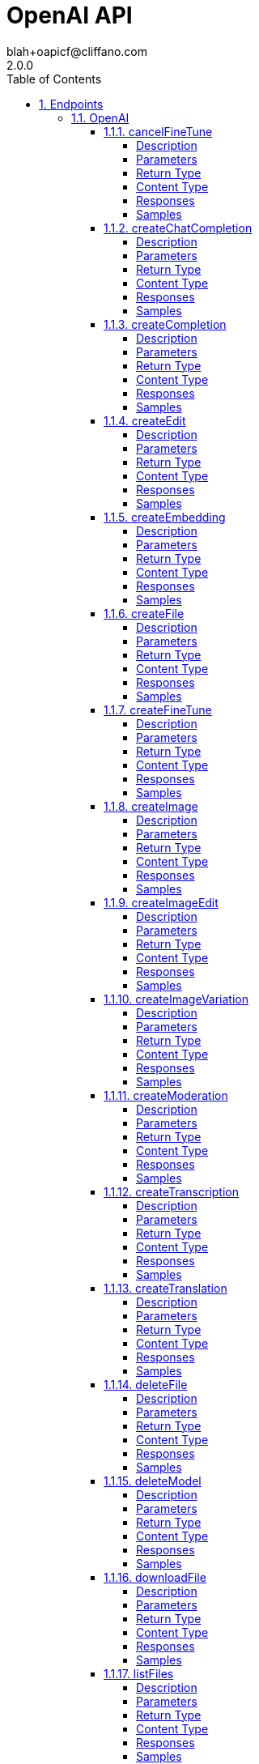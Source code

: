 = OpenAI API
blah+oapicf@cliffano.com
2.0.0
:toc: left
:numbered:
:toclevels: 4
:source-highlighter: highlightjs
:keywords: openapi, rest, OpenAI API
:specDir: 
:snippetDir: 
:generator-template: v1 2019-12-20
:info-url: https://github.com/oapicf/openapi-openai
:app-name: OpenAI API

[abstract]
.Abstract
APIs for sampling from and fine-tuning language models


// markup not found, no include::{specDir}intro.adoc[opts=optional]



== Endpoints


[.OpenAI]
=== OpenAI


[.cancelFineTune]
==== cancelFineTune

`POST /fine-tunes/{fine_tune_id}/cancel`

Immediately cancel a fine-tune job. 

===== Description




// markup not found, no include::{specDir}fine-tunes/\{fine_tune_id\}/cancel/POST/spec.adoc[opts=optional]



===== Parameters

====== Path Parameters

[cols="2,3,1,1,1"]
|===
|Name| Description| Required| Default| Pattern

| fine_tune_id
| The ID of the fine-tune job to cancel  
| X
| null
| 

|===






===== Return Type

<<FineTune>>


===== Content Type

* application/json

===== Responses

.HTTP Response Codes
[cols="2,3,1"]
|===
| Code | Message | Datatype


| 200
| OK
|  <<FineTune>>

|===

===== Samples


// markup not found, no include::{snippetDir}fine-tunes/\{fine_tune_id\}/cancel/POST/http-request.adoc[opts=optional]


// markup not found, no include::{snippetDir}fine-tunes/\{fine_tune_id\}/cancel/POST/http-response.adoc[opts=optional]



// file not found, no * wiremock data link :fine-tunes/{fine_tune_id}/cancel/POST/POST.json[]


ifdef::internal-generation[]
===== Implementation

// markup not found, no include::{specDir}fine-tunes/\{fine_tune_id\}/cancel/POST/implementation.adoc[opts=optional]


endif::internal-generation[]


[.createChatCompletion]
==== createChatCompletion

`POST /chat/completions`

Creates a model response for the given chat conversation.

===== Description




// markup not found, no include::{specDir}chat/completions/POST/spec.adoc[opts=optional]



===== Parameters


====== Body Parameter

[cols="2,3,1,1,1"]
|===
|Name| Description| Required| Default| Pattern

| CreateChatCompletionRequest
|  <<CreateChatCompletionRequest>>
| X
| 
| 

|===





===== Return Type

<<CreateChatCompletionResponse>>


===== Content Type

* application/json

===== Responses

.HTTP Response Codes
[cols="2,3,1"]
|===
| Code | Message | Datatype


| 200
| OK
|  <<CreateChatCompletionResponse>>

|===

===== Samples


// markup not found, no include::{snippetDir}chat/completions/POST/http-request.adoc[opts=optional]


// markup not found, no include::{snippetDir}chat/completions/POST/http-response.adoc[opts=optional]



// file not found, no * wiremock data link :chat/completions/POST/POST.json[]


ifdef::internal-generation[]
===== Implementation

// markup not found, no include::{specDir}chat/completions/POST/implementation.adoc[opts=optional]


endif::internal-generation[]


[.createCompletion]
==== createCompletion

`POST /completions`

Creates a completion for the provided prompt and parameters.

===== Description




// markup not found, no include::{specDir}completions/POST/spec.adoc[opts=optional]



===== Parameters


====== Body Parameter

[cols="2,3,1,1,1"]
|===
|Name| Description| Required| Default| Pattern

| CreateCompletionRequest
|  <<CreateCompletionRequest>>
| X
| 
| 

|===





===== Return Type

<<CreateCompletionResponse>>


===== Content Type

* application/json

===== Responses

.HTTP Response Codes
[cols="2,3,1"]
|===
| Code | Message | Datatype


| 200
| OK
|  <<CreateCompletionResponse>>

|===

===== Samples


// markup not found, no include::{snippetDir}completions/POST/http-request.adoc[opts=optional]


// markup not found, no include::{snippetDir}completions/POST/http-response.adoc[opts=optional]



// file not found, no * wiremock data link :completions/POST/POST.json[]


ifdef::internal-generation[]
===== Implementation

// markup not found, no include::{specDir}completions/POST/implementation.adoc[opts=optional]


endif::internal-generation[]


[.createEdit]
==== createEdit

`POST /edits`

Creates a new edit for the provided input, instruction, and parameters.

===== Description




// markup not found, no include::{specDir}edits/POST/spec.adoc[opts=optional]



===== Parameters


====== Body Parameter

[cols="2,3,1,1,1"]
|===
|Name| Description| Required| Default| Pattern

| CreateEditRequest
|  <<CreateEditRequest>>
| X
| 
| 

|===





===== Return Type

<<CreateEditResponse>>


===== Content Type

* application/json

===== Responses

.HTTP Response Codes
[cols="2,3,1"]
|===
| Code | Message | Datatype


| 200
| OK
|  <<CreateEditResponse>>

|===

===== Samples


// markup not found, no include::{snippetDir}edits/POST/http-request.adoc[opts=optional]


// markup not found, no include::{snippetDir}edits/POST/http-response.adoc[opts=optional]



// file not found, no * wiremock data link :edits/POST/POST.json[]


ifdef::internal-generation[]
===== Implementation

// markup not found, no include::{specDir}edits/POST/implementation.adoc[opts=optional]


endif::internal-generation[]


[.createEmbedding]
==== createEmbedding

`POST /embeddings`

Creates an embedding vector representing the input text.

===== Description




// markup not found, no include::{specDir}embeddings/POST/spec.adoc[opts=optional]



===== Parameters


====== Body Parameter

[cols="2,3,1,1,1"]
|===
|Name| Description| Required| Default| Pattern

| CreateEmbeddingRequest
|  <<CreateEmbeddingRequest>>
| X
| 
| 

|===





===== Return Type

<<CreateEmbeddingResponse>>


===== Content Type

* application/json

===== Responses

.HTTP Response Codes
[cols="2,3,1"]
|===
| Code | Message | Datatype


| 200
| OK
|  <<CreateEmbeddingResponse>>

|===

===== Samples


// markup not found, no include::{snippetDir}embeddings/POST/http-request.adoc[opts=optional]


// markup not found, no include::{snippetDir}embeddings/POST/http-response.adoc[opts=optional]



// file not found, no * wiremock data link :embeddings/POST/POST.json[]


ifdef::internal-generation[]
===== Implementation

// markup not found, no include::{specDir}embeddings/POST/implementation.adoc[opts=optional]


endif::internal-generation[]


[.createFile]
==== createFile

`POST /files`

Upload a file that contains document(s) to be used across various endpoints/features. Currently, the size of all the files uploaded by one organization can be up to 1 GB. Please contact us if you need to increase the storage limit. 

===== Description




// markup not found, no include::{specDir}files/POST/spec.adoc[opts=optional]



===== Parameters



====== Form Parameters

[cols="2,3,1,1,1"]
|===
|Name| Description| Required| Default| Pattern

| file
| Name of the [JSON Lines](https://jsonlines.readthedocs.io/en/latest/) file to be uploaded.  If the &#x60;purpose&#x60; is set to \\\&quot;fine-tune\\\&quot;, each line is a JSON record with \\\&quot;prompt\\\&quot; and \\\&quot;completion\\\&quot; fields representing your [training examples](/docs/guides/fine-tuning/prepare-training-data).  <<file>>
| X
| null
| 

| purpose
| The intended purpose of the uploaded documents.  Use \\\&quot;fine-tune\\\&quot; for [Fine-tuning](/docs/api-reference/fine-tunes). This allows us to validate the format of the uploaded file.  <<string>>
| X
| null
| 

|===




===== Return Type

<<OpenAIFile>>


===== Content Type

* application/json

===== Responses

.HTTP Response Codes
[cols="2,3,1"]
|===
| Code | Message | Datatype


| 200
| OK
|  <<OpenAIFile>>

|===

===== Samples


// markup not found, no include::{snippetDir}files/POST/http-request.adoc[opts=optional]


// markup not found, no include::{snippetDir}files/POST/http-response.adoc[opts=optional]



// file not found, no * wiremock data link :files/POST/POST.json[]


ifdef::internal-generation[]
===== Implementation

// markup not found, no include::{specDir}files/POST/implementation.adoc[opts=optional]


endif::internal-generation[]


[.createFineTune]
==== createFineTune

`POST /fine-tunes`

Creates a job that fine-tunes a specified model from a given dataset.  Response includes details of the enqueued job including job status and the name of the fine-tuned models once complete.  [Learn more about Fine-tuning](/docs/guides/fine-tuning) 

===== Description




// markup not found, no include::{specDir}fine-tunes/POST/spec.adoc[opts=optional]



===== Parameters


====== Body Parameter

[cols="2,3,1,1,1"]
|===
|Name| Description| Required| Default| Pattern

| CreateFineTuneRequest
|  <<CreateFineTuneRequest>>
| X
| 
| 

|===





===== Return Type

<<FineTune>>


===== Content Type

* application/json

===== Responses

.HTTP Response Codes
[cols="2,3,1"]
|===
| Code | Message | Datatype


| 200
| OK
|  <<FineTune>>

|===

===== Samples


// markup not found, no include::{snippetDir}fine-tunes/POST/http-request.adoc[opts=optional]


// markup not found, no include::{snippetDir}fine-tunes/POST/http-response.adoc[opts=optional]



// file not found, no * wiremock data link :fine-tunes/POST/POST.json[]


ifdef::internal-generation[]
===== Implementation

// markup not found, no include::{specDir}fine-tunes/POST/implementation.adoc[opts=optional]


endif::internal-generation[]


[.createImage]
==== createImage

`POST /images/generations`

Creates an image given a prompt.

===== Description




// markup not found, no include::{specDir}images/generations/POST/spec.adoc[opts=optional]



===== Parameters


====== Body Parameter

[cols="2,3,1,1,1"]
|===
|Name| Description| Required| Default| Pattern

| CreateImageRequest
|  <<CreateImageRequest>>
| X
| 
| 

|===





===== Return Type

<<ImagesResponse>>


===== Content Type

* application/json

===== Responses

.HTTP Response Codes
[cols="2,3,1"]
|===
| Code | Message | Datatype


| 200
| OK
|  <<ImagesResponse>>

|===

===== Samples


// markup not found, no include::{snippetDir}images/generations/POST/http-request.adoc[opts=optional]


// markup not found, no include::{snippetDir}images/generations/POST/http-response.adoc[opts=optional]



// file not found, no * wiremock data link :images/generations/POST/POST.json[]


ifdef::internal-generation[]
===== Implementation

// markup not found, no include::{specDir}images/generations/POST/implementation.adoc[opts=optional]


endif::internal-generation[]


[.createImageEdit]
==== createImageEdit

`POST /images/edits`

Creates an edited or extended image given an original image and a prompt.

===== Description




// markup not found, no include::{specDir}images/edits/POST/spec.adoc[opts=optional]



===== Parameters



====== Form Parameters

[cols="2,3,1,1,1"]
|===
|Name| Description| Required| Default| Pattern

| image
| The image to edit. Must be a valid PNG file, less than 4MB, and square. If mask is not provided, image must have transparency, which will be used as the mask. <<file>>
| X
| null
| 

| mask
| An additional image whose fully transparent areas (e.g. where alpha is zero) indicate where &#x60;image&#x60; should be edited. Must be a valid PNG file, less than 4MB, and have the same dimensions as &#x60;image&#x60;. <<file>>
| -
| null
| 

| prompt
| A text description of the desired image(s). The maximum length is 1000 characters. <<string>>
| X
| null
| 

| n
| The number of images to generate. Must be between 1 and 10. <<integer>>
| -
| 1
| 

| size
| The size of the generated images. Must be one of &#x60;256x256&#x60;, &#x60;512x512&#x60;, or &#x60;1024x1024&#x60;. <<string>>
| -
| 1024x1024
| 

| response_format
| The format in which the generated images are returned. Must be one of &#x60;url&#x60; or &#x60;b64_json&#x60;. <<string>>
| -
| url
| 

| user
| A unique identifier representing your end-user, which can help OpenAI to monitor and detect abuse. [Learn more](/docs/guides/safety-best-practices/end-user-ids).  <<string>>
| -
| null
| 

|===




===== Return Type

<<ImagesResponse>>


===== Content Type

* application/json

===== Responses

.HTTP Response Codes
[cols="2,3,1"]
|===
| Code | Message | Datatype


| 200
| OK
|  <<ImagesResponse>>

|===

===== Samples


// markup not found, no include::{snippetDir}images/edits/POST/http-request.adoc[opts=optional]


// markup not found, no include::{snippetDir}images/edits/POST/http-response.adoc[opts=optional]



// file not found, no * wiremock data link :images/edits/POST/POST.json[]


ifdef::internal-generation[]
===== Implementation

// markup not found, no include::{specDir}images/edits/POST/implementation.adoc[opts=optional]


endif::internal-generation[]


[.createImageVariation]
==== createImageVariation

`POST /images/variations`

Creates a variation of a given image.

===== Description




// markup not found, no include::{specDir}images/variations/POST/spec.adoc[opts=optional]



===== Parameters



====== Form Parameters

[cols="2,3,1,1,1"]
|===
|Name| Description| Required| Default| Pattern

| image
| The image to use as the basis for the variation(s). Must be a valid PNG file, less than 4MB, and square. <<file>>
| X
| null
| 

| n
| The number of images to generate. Must be between 1 and 10. <<integer>>
| -
| 1
| 

| size
| The size of the generated images. Must be one of &#x60;256x256&#x60;, &#x60;512x512&#x60;, or &#x60;1024x1024&#x60;. <<string>>
| -
| 1024x1024
| 

| response_format
| The format in which the generated images are returned. Must be one of &#x60;url&#x60; or &#x60;b64_json&#x60;. <<string>>
| -
| url
| 

| user
| A unique identifier representing your end-user, which can help OpenAI to monitor and detect abuse. [Learn more](/docs/guides/safety-best-practices/end-user-ids).  <<string>>
| -
| null
| 

|===




===== Return Type

<<ImagesResponse>>


===== Content Type

* application/json

===== Responses

.HTTP Response Codes
[cols="2,3,1"]
|===
| Code | Message | Datatype


| 200
| OK
|  <<ImagesResponse>>

|===

===== Samples


// markup not found, no include::{snippetDir}images/variations/POST/http-request.adoc[opts=optional]


// markup not found, no include::{snippetDir}images/variations/POST/http-response.adoc[opts=optional]



// file not found, no * wiremock data link :images/variations/POST/POST.json[]


ifdef::internal-generation[]
===== Implementation

// markup not found, no include::{specDir}images/variations/POST/implementation.adoc[opts=optional]


endif::internal-generation[]


[.createModeration]
==== createModeration

`POST /moderations`

Classifies if text violates OpenAI's Content Policy

===== Description




// markup not found, no include::{specDir}moderations/POST/spec.adoc[opts=optional]



===== Parameters


====== Body Parameter

[cols="2,3,1,1,1"]
|===
|Name| Description| Required| Default| Pattern

| CreateModerationRequest
|  <<CreateModerationRequest>>
| X
| 
| 

|===





===== Return Type

<<CreateModerationResponse>>


===== Content Type

* application/json

===== Responses

.HTTP Response Codes
[cols="2,3,1"]
|===
| Code | Message | Datatype


| 200
| OK
|  <<CreateModerationResponse>>

|===

===== Samples


// markup not found, no include::{snippetDir}moderations/POST/http-request.adoc[opts=optional]


// markup not found, no include::{snippetDir}moderations/POST/http-response.adoc[opts=optional]



// file not found, no * wiremock data link :moderations/POST/POST.json[]


ifdef::internal-generation[]
===== Implementation

// markup not found, no include::{specDir}moderations/POST/implementation.adoc[opts=optional]


endif::internal-generation[]


[.createTranscription]
==== createTranscription

`POST /audio/transcriptions`

Transcribes audio into the input language.

===== Description




// markup not found, no include::{specDir}audio/transcriptions/POST/spec.adoc[opts=optional]



===== Parameters



====== Form Parameters

[cols="2,3,1,1,1"]
|===
|Name| Description| Required| Default| Pattern

| file
| The audio file object (not file name) to transcribe, in one of these formats: mp3, mp4, mpeg, mpga, m4a, wav, or webm.  <<file>>
| X
| null
| 

| model
|  <<CreateTranscriptionRequest_model>>
| X
| null
| 

| prompt
| An optional text to guide the model&#39;s style or continue a previous audio segment. The [prompt](/docs/guides/speech-to-text/prompting) should match the audio language.  <<string>>
| -
| null
| 

| response_format
| The format of the transcript output, in one of these options: json, text, srt, verbose_json, or vtt.  <<string>>
| -
| json
| 

| temperature
| The sampling temperature, between 0 and 1. Higher values like 0.8 will make the output more random, while lower values like 0.2 will make it more focused and deterministic. If set to 0, the model will use [log probability](https://en.wikipedia.org/wiki/Log_probability) to automatically increase the temperature until certain thresholds are hit.  <<number>>
| -
| 0
| 

| language
| The language of the input audio. Supplying the input language in [ISO-639-1](https://en.wikipedia.org/wiki/List_of_ISO_639-1_codes) format will improve accuracy and latency.  <<string>>
| -
| null
| 

|===




===== Return Type

<<CreateTranscriptionResponse>>


===== Content Type

* application/json

===== Responses

.HTTP Response Codes
[cols="2,3,1"]
|===
| Code | Message | Datatype


| 200
| OK
|  <<CreateTranscriptionResponse>>

|===

===== Samples


// markup not found, no include::{snippetDir}audio/transcriptions/POST/http-request.adoc[opts=optional]


// markup not found, no include::{snippetDir}audio/transcriptions/POST/http-response.adoc[opts=optional]



// file not found, no * wiremock data link :audio/transcriptions/POST/POST.json[]


ifdef::internal-generation[]
===== Implementation

// markup not found, no include::{specDir}audio/transcriptions/POST/implementation.adoc[opts=optional]


endif::internal-generation[]


[.createTranslation]
==== createTranslation

`POST /audio/translations`

Translates audio into English.

===== Description




// markup not found, no include::{specDir}audio/translations/POST/spec.adoc[opts=optional]



===== Parameters



====== Form Parameters

[cols="2,3,1,1,1"]
|===
|Name| Description| Required| Default| Pattern

| file
| The audio file object (not file name) translate, in one of these formats: mp3, mp4, mpeg, mpga, m4a, wav, or webm.  <<file>>
| X
| null
| 

| model
|  <<CreateTranscriptionRequest_model>>
| X
| null
| 

| prompt
| An optional text to guide the model&#39;s style or continue a previous audio segment. The [prompt](/docs/guides/speech-to-text/prompting) should be in English.  <<string>>
| -
| null
| 

| response_format
| The format of the transcript output, in one of these options: json, text, srt, verbose_json, or vtt.  <<string>>
| -
| json
| 

| temperature
| The sampling temperature, between 0 and 1. Higher values like 0.8 will make the output more random, while lower values like 0.2 will make it more focused and deterministic. If set to 0, the model will use [log probability](https://en.wikipedia.org/wiki/Log_probability) to automatically increase the temperature until certain thresholds are hit.  <<number>>
| -
| 0
| 

|===




===== Return Type

<<CreateTranslationResponse>>


===== Content Type

* application/json

===== Responses

.HTTP Response Codes
[cols="2,3,1"]
|===
| Code | Message | Datatype


| 200
| OK
|  <<CreateTranslationResponse>>

|===

===== Samples


// markup not found, no include::{snippetDir}audio/translations/POST/http-request.adoc[opts=optional]


// markup not found, no include::{snippetDir}audio/translations/POST/http-response.adoc[opts=optional]



// file not found, no * wiremock data link :audio/translations/POST/POST.json[]


ifdef::internal-generation[]
===== Implementation

// markup not found, no include::{specDir}audio/translations/POST/implementation.adoc[opts=optional]


endif::internal-generation[]


[.deleteFile]
==== deleteFile

`DELETE /files/{file_id}`

Delete a file.

===== Description




// markup not found, no include::{specDir}files/\{file_id\}/DELETE/spec.adoc[opts=optional]



===== Parameters

====== Path Parameters

[cols="2,3,1,1,1"]
|===
|Name| Description| Required| Default| Pattern

| file_id
| The ID of the file to use for this request 
| X
| null
| 

|===






===== Return Type

<<DeleteFileResponse>>


===== Content Type

* application/json

===== Responses

.HTTP Response Codes
[cols="2,3,1"]
|===
| Code | Message | Datatype


| 200
| OK
|  <<DeleteFileResponse>>

|===

===== Samples


// markup not found, no include::{snippetDir}files/\{file_id\}/DELETE/http-request.adoc[opts=optional]


// markup not found, no include::{snippetDir}files/\{file_id\}/DELETE/http-response.adoc[opts=optional]



// file not found, no * wiremock data link :files/{file_id}/DELETE/DELETE.json[]


ifdef::internal-generation[]
===== Implementation

// markup not found, no include::{specDir}files/\{file_id\}/DELETE/implementation.adoc[opts=optional]


endif::internal-generation[]


[.deleteModel]
==== deleteModel

`DELETE /models/{model}`

Delete a fine-tuned model. You must have the Owner role in your organization.

===== Description




// markup not found, no include::{specDir}models/\{model\}/DELETE/spec.adoc[opts=optional]



===== Parameters

====== Path Parameters

[cols="2,3,1,1,1"]
|===
|Name| Description| Required| Default| Pattern

| model
| The model to delete 
| X
| null
| 

|===






===== Return Type

<<DeleteModelResponse>>


===== Content Type

* application/json

===== Responses

.HTTP Response Codes
[cols="2,3,1"]
|===
| Code | Message | Datatype


| 200
| OK
|  <<DeleteModelResponse>>

|===

===== Samples


// markup not found, no include::{snippetDir}models/\{model\}/DELETE/http-request.adoc[opts=optional]


// markup not found, no include::{snippetDir}models/\{model\}/DELETE/http-response.adoc[opts=optional]



// file not found, no * wiremock data link :models/{model}/DELETE/DELETE.json[]


ifdef::internal-generation[]
===== Implementation

// markup not found, no include::{specDir}models/\{model\}/DELETE/implementation.adoc[opts=optional]


endif::internal-generation[]


[.downloadFile]
==== downloadFile

`GET /files/{file_id}/content`

Returns the contents of the specified file

===== Description




// markup not found, no include::{specDir}files/\{file_id\}/content/GET/spec.adoc[opts=optional]



===== Parameters

====== Path Parameters

[cols="2,3,1,1,1"]
|===
|Name| Description| Required| Default| Pattern

| file_id
| The ID of the file to use for this request 
| X
| null
| 

|===






===== Return Type


<<String>>


===== Content Type

* application/json

===== Responses

.HTTP Response Codes
[cols="2,3,1"]
|===
| Code | Message | Datatype


| 200
| OK
|  <<String>>

|===

===== Samples


// markup not found, no include::{snippetDir}files/\{file_id\}/content/GET/http-request.adoc[opts=optional]


// markup not found, no include::{snippetDir}files/\{file_id\}/content/GET/http-response.adoc[opts=optional]



// file not found, no * wiremock data link :files/{file_id}/content/GET/GET.json[]


ifdef::internal-generation[]
===== Implementation

// markup not found, no include::{specDir}files/\{file_id\}/content/GET/implementation.adoc[opts=optional]


endif::internal-generation[]


[.listFiles]
==== listFiles

`GET /files`

Returns a list of files that belong to the user's organization.

===== Description




// markup not found, no include::{specDir}files/GET/spec.adoc[opts=optional]



===== Parameters







===== Return Type

<<ListFilesResponse>>


===== Content Type

* application/json

===== Responses

.HTTP Response Codes
[cols="2,3,1"]
|===
| Code | Message | Datatype


| 200
| OK
|  <<ListFilesResponse>>

|===

===== Samples


// markup not found, no include::{snippetDir}files/GET/http-request.adoc[opts=optional]


// markup not found, no include::{snippetDir}files/GET/http-response.adoc[opts=optional]



// file not found, no * wiremock data link :files/GET/GET.json[]


ifdef::internal-generation[]
===== Implementation

// markup not found, no include::{specDir}files/GET/implementation.adoc[opts=optional]


endif::internal-generation[]


[.listFineTuneEvents]
==== listFineTuneEvents

`GET /fine-tunes/{fine_tune_id}/events`

Get fine-grained status updates for a fine-tune job. 

===== Description




// markup not found, no include::{specDir}fine-tunes/\{fine_tune_id\}/events/GET/spec.adoc[opts=optional]



===== Parameters

====== Path Parameters

[cols="2,3,1,1,1"]
|===
|Name| Description| Required| Default| Pattern

| fine_tune_id
| The ID of the fine-tune job to get events for.  
| X
| null
| 

|===




====== Query Parameters

[cols="2,3,1,1,1"]
|===
|Name| Description| Required| Default| Pattern

| stream
| Whether to stream events for the fine-tune job. If set to true, events will be sent as data-only [server-sent events](https://developer.mozilla.org/en-US/docs/Web/API/Server-sent_events/Using_server-sent_events#Event_stream_format) as they become available. The stream will terminate with a &#x60;data: [DONE]&#x60; message when the job is finished (succeeded, cancelled, or failed).  If set to false, only events generated so far will be returned.  
| -
| false
| 

|===


===== Return Type

<<ListFineTuneEventsResponse>>


===== Content Type

* application/json

===== Responses

.HTTP Response Codes
[cols="2,3,1"]
|===
| Code | Message | Datatype


| 200
| OK
|  <<ListFineTuneEventsResponse>>

|===

===== Samples


// markup not found, no include::{snippetDir}fine-tunes/\{fine_tune_id\}/events/GET/http-request.adoc[opts=optional]


// markup not found, no include::{snippetDir}fine-tunes/\{fine_tune_id\}/events/GET/http-response.adoc[opts=optional]



// file not found, no * wiremock data link :fine-tunes/{fine_tune_id}/events/GET/GET.json[]


ifdef::internal-generation[]
===== Implementation

// markup not found, no include::{specDir}fine-tunes/\{fine_tune_id\}/events/GET/implementation.adoc[opts=optional]


endif::internal-generation[]


[.listFineTunes]
==== listFineTunes

`GET /fine-tunes`

List your organization's fine-tuning jobs 

===== Description




// markup not found, no include::{specDir}fine-tunes/GET/spec.adoc[opts=optional]



===== Parameters







===== Return Type

<<ListFineTunesResponse>>


===== Content Type

* application/json

===== Responses

.HTTP Response Codes
[cols="2,3,1"]
|===
| Code | Message | Datatype


| 200
| OK
|  <<ListFineTunesResponse>>

|===

===== Samples


// markup not found, no include::{snippetDir}fine-tunes/GET/http-request.adoc[opts=optional]


// markup not found, no include::{snippetDir}fine-tunes/GET/http-response.adoc[opts=optional]



// file not found, no * wiremock data link :fine-tunes/GET/GET.json[]


ifdef::internal-generation[]
===== Implementation

// markup not found, no include::{specDir}fine-tunes/GET/implementation.adoc[opts=optional]


endif::internal-generation[]


[.listModels]
==== listModels

`GET /models`

Lists the currently available models, and provides basic information about each one such as the owner and availability.

===== Description




// markup not found, no include::{specDir}models/GET/spec.adoc[opts=optional]



===== Parameters







===== Return Type

<<ListModelsResponse>>


===== Content Type

* application/json

===== Responses

.HTTP Response Codes
[cols="2,3,1"]
|===
| Code | Message | Datatype


| 200
| OK
|  <<ListModelsResponse>>

|===

===== Samples


// markup not found, no include::{snippetDir}models/GET/http-request.adoc[opts=optional]


// markup not found, no include::{snippetDir}models/GET/http-response.adoc[opts=optional]



// file not found, no * wiremock data link :models/GET/GET.json[]


ifdef::internal-generation[]
===== Implementation

// markup not found, no include::{specDir}models/GET/implementation.adoc[opts=optional]


endif::internal-generation[]


[.retrieveFile]
==== retrieveFile

`GET /files/{file_id}`

Returns information about a specific file.

===== Description




// markup not found, no include::{specDir}files/\{file_id\}/GET/spec.adoc[opts=optional]



===== Parameters

====== Path Parameters

[cols="2,3,1,1,1"]
|===
|Name| Description| Required| Default| Pattern

| file_id
| The ID of the file to use for this request 
| X
| null
| 

|===






===== Return Type

<<OpenAIFile>>


===== Content Type

* application/json

===== Responses

.HTTP Response Codes
[cols="2,3,1"]
|===
| Code | Message | Datatype


| 200
| OK
|  <<OpenAIFile>>

|===

===== Samples


// markup not found, no include::{snippetDir}files/\{file_id\}/GET/http-request.adoc[opts=optional]


// markup not found, no include::{snippetDir}files/\{file_id\}/GET/http-response.adoc[opts=optional]



// file not found, no * wiremock data link :files/{file_id}/GET/GET.json[]


ifdef::internal-generation[]
===== Implementation

// markup not found, no include::{specDir}files/\{file_id\}/GET/implementation.adoc[opts=optional]


endif::internal-generation[]


[.retrieveFineTune]
==== retrieveFineTune

`GET /fine-tunes/{fine_tune_id}`

Gets info about the fine-tune job.  [Learn more about Fine-tuning](/docs/guides/fine-tuning) 

===== Description




// markup not found, no include::{specDir}fine-tunes/\{fine_tune_id\}/GET/spec.adoc[opts=optional]



===== Parameters

====== Path Parameters

[cols="2,3,1,1,1"]
|===
|Name| Description| Required| Default| Pattern

| fine_tune_id
| The ID of the fine-tune job  
| X
| null
| 

|===






===== Return Type

<<FineTune>>


===== Content Type

* application/json

===== Responses

.HTTP Response Codes
[cols="2,3,1"]
|===
| Code | Message | Datatype


| 200
| OK
|  <<FineTune>>

|===

===== Samples


// markup not found, no include::{snippetDir}fine-tunes/\{fine_tune_id\}/GET/http-request.adoc[opts=optional]


// markup not found, no include::{snippetDir}fine-tunes/\{fine_tune_id\}/GET/http-response.adoc[opts=optional]



// file not found, no * wiremock data link :fine-tunes/{fine_tune_id}/GET/GET.json[]


ifdef::internal-generation[]
===== Implementation

// markup not found, no include::{specDir}fine-tunes/\{fine_tune_id\}/GET/implementation.adoc[opts=optional]


endif::internal-generation[]


[.retrieveModel]
==== retrieveModel

`GET /models/{model}`

Retrieves a model instance, providing basic information about the model such as the owner and permissioning.

===== Description




// markup not found, no include::{specDir}models/\{model\}/GET/spec.adoc[opts=optional]



===== Parameters

====== Path Parameters

[cols="2,3,1,1,1"]
|===
|Name| Description| Required| Default| Pattern

| model
| The ID of the model to use for this request 
| X
| null
| 

|===






===== Return Type

<<Model>>


===== Content Type

* application/json

===== Responses

.HTTP Response Codes
[cols="2,3,1"]
|===
| Code | Message | Datatype


| 200
| OK
|  <<Model>>

|===

===== Samples


// markup not found, no include::{snippetDir}models/\{model\}/GET/http-request.adoc[opts=optional]


// markup not found, no include::{snippetDir}models/\{model\}/GET/http-response.adoc[opts=optional]



// file not found, no * wiremock data link :models/{model}/GET/GET.json[]


ifdef::internal-generation[]
===== Implementation

// markup not found, no include::{specDir}models/\{model\}/GET/implementation.adoc[opts=optional]


endif::internal-generation[]


[#models]
== Models


[#ChatCompletionFunctions]
=== _ChatCompletionFunctions_ 




[.fields-ChatCompletionFunctions]
[cols="2,1,1,2,4,1"]
|===
| Field Name| Required| Nullable | Type| Description | Format

| name
| X
| 
|   String  
| The name of the function to be called. Must be a-z, A-Z, 0-9, or contain underscores and dashes, with a maximum length of 64.
|     

| description
| 
| 
|   String  
| The description of what the function does.
|     

| parameters
| 
| 
|   Map   of <<AnyType>>
| The parameters the functions accepts, described as a JSON Schema object. See the [guide](/docs/guides/gpt/function-calling) for examples, and the [JSON Schema reference](https://json-schema.org/understanding-json-schema/) for documentation about the format.
|     

|===



[#ChatCompletionRequestMessage]
=== _ChatCompletionRequestMessage_ 




[.fields-ChatCompletionRequestMessage]
[cols="2,1,1,2,4,1"]
|===
| Field Name| Required| Nullable | Type| Description | Format

| role
| X
| 
|  <<String>>  
| The role of the messages author. One of &#x60;system&#x60;, &#x60;user&#x60;, &#x60;assistant&#x60;, or &#x60;function&#x60;.
|  _Enum:_ system, user, assistant, function,  

| content
| 
| 
|   String  
| The contents of the message. &#x60;content&#x60; is required for all messages except assistant messages with function calls.
|     

| name
| 
| 
|   String  
| The name of the author of this message. &#x60;name&#x60; is required if role is &#x60;function&#x60;, and it should be the name of the function whose response is in the &#x60;content&#x60;. May contain a-z, A-Z, 0-9, and underscores, with a maximum length of 64 characters.
|     

| function_call
| 
| 
| <<ChatCompletionRequestMessage_function_call>>    
| 
|     

|===



[#ChatCompletionRequestMessageFunctionCall]
=== _ChatCompletionRequestMessageFunctionCall_ 

The name and arguments of a function that should be called, as generated by the model.


[.fields-ChatCompletionRequestMessageFunctionCall]
[cols="2,1,1,2,4,1"]
|===
| Field Name| Required| Nullable | Type| Description | Format

| name
| 
| 
|   String  
| The name of the function to call.
|     

| arguments
| 
| 
|   String  
| The arguments to call the function with, as generated by the model in JSON format. Note that the model does not always generate valid JSON, and may hallucinate parameters not defined by your function schema. Validate the arguments in your code before calling your function.
|     

|===



[#ChatCompletionResponseMessage]
=== _ChatCompletionResponseMessage_ 




[.fields-ChatCompletionResponseMessage]
[cols="2,1,1,2,4,1"]
|===
| Field Name| Required| Nullable | Type| Description | Format

| role
| X
| 
|  <<String>>  
| The role of the author of this message.
|  _Enum:_ system, user, assistant, function,  

| content
| 
| X
|   String  
| The contents of the message.
|     

| function_call
| 
| 
| <<ChatCompletionRequestMessage_function_call>>    
| 
|     

|===



[#ChatCompletionStreamResponseDelta]
=== _ChatCompletionStreamResponseDelta_ 




[.fields-ChatCompletionStreamResponseDelta]
[cols="2,1,1,2,4,1"]
|===
| Field Name| Required| Nullable | Type| Description | Format

| role
| 
| 
|  <<String>>  
| The role of the author of this message.
|  _Enum:_ system, user, assistant, function,  

| content
| 
| X
|   String  
| The contents of the chunk message.
|     

| function_call
| 
| 
| <<ChatCompletionRequestMessage_function_call>>    
| 
|     

|===



[#CreateChatCompletionRequest]
=== _CreateChatCompletionRequest_ 




[.fields-CreateChatCompletionRequest]
[cols="2,1,1,2,4,1"]
|===
| Field Name| Required| Nullable | Type| Description | Format

| model
| X
| 
| <<CreateChatCompletionRequest_model>>    
| 
|     

| messages
| X
| 
|   List   of <<ChatCompletionRequestMessage>>
| A list of messages comprising the conversation so far. [Example Python code](https://github.com/openai/openai-cookbook/blob/main/examples/How_to_format_inputs_to_ChatGPT_models.ipynb).
|     

| functions
| 
| 
|   List   of <<ChatCompletionFunctions>>
| A list of functions the model may generate JSON inputs for.
|     

| function_call
| 
| 
| <<CreateChatCompletionRequest_function_call>>    
| 
|     

| temperature
| 
| X
|   BigDecimal  
| What sampling temperature to use, between 0 and 2. Higher values like 0.8 will make the output more random, while lower values like 0.2 will make it more focused and deterministic.  We generally recommend altering this or &#x60;top_p&#x60; but not both. 
|     

| top_p
| 
| X
|   BigDecimal  
| An alternative to sampling with temperature, called nucleus sampling, where the model considers the results of the tokens with top_p probability mass. So 0.1 means only the tokens comprising the top 10% probability mass are considered.  We generally recommend altering this or &#x60;temperature&#x60; but not both. 
|     

| n
| 
| X
|   Integer  
| How many chat completion choices to generate for each input message.
|     

| stream
| 
| X
|   Boolean  
| If set, partial message deltas will be sent, like in ChatGPT. Tokens will be sent as data-only [server-sent events](https://developer.mozilla.org/en-US/docs/Web/API/Server-sent_events/Using_server-sent_events#Event_stream_format) as they become available, with the stream terminated by a &#x60;data: [DONE]&#x60; message. [Example Python code](https://github.com/openai/openai-cookbook/blob/main/examples/How_to_stream_completions.ipynb). 
|     

| stop
| 
| 
| <<CreateChatCompletionRequest_stop>>    
| 
|     

| max_tokens
| 
| 
|   Integer  
| The maximum number of [tokens](/tokenizer) to generate in the chat completion.  The total length of input tokens and generated tokens is limited by the model&#39;s context length. [Example Python code](https://github.com/openai/openai-cookbook/blob/main/examples/How_to_count_tokens_with_tiktoken.ipynb) for counting tokens. 
|     

| presence_penalty
| 
| X
|   BigDecimal  
| Number between -2.0 and 2.0. Positive values penalize new tokens based on whether they appear in the text so far, increasing the model&#39;s likelihood to talk about new topics.  [See more information about frequency and presence penalties.](/docs/api-reference/parameter-details) 
|     

| frequency_penalty
| 
| X
|   BigDecimal  
| Number between -2.0 and 2.0. Positive values penalize new tokens based on their existing frequency in the text so far, decreasing the model&#39;s likelihood to repeat the same line verbatim.  [See more information about frequency and presence penalties.](/docs/api-reference/parameter-details) 
|     

| logit_bias
| 
| X
|   Object  
| Modify the likelihood of specified tokens appearing in the completion.  Accepts a json object that maps tokens (specified by their token ID in the tokenizer) to an associated bias value from -100 to 100. Mathematically, the bias is added to the logits generated by the model prior to sampling. The exact effect will vary per model, but values between -1 and 1 should decrease or increase likelihood of selection; values like -100 or 100 should result in a ban or exclusive selection of the relevant token. 
|     

| user
| 
| 
|   String  
| A unique identifier representing your end-user, which can help OpenAI to monitor and detect abuse. [Learn more](/docs/guides/safety-best-practices/end-user-ids). 
|     

|===



[#CreateChatCompletionRequestFunctionCall]
=== _CreateChatCompletionRequestFunctionCall_ 

Controls how the model responds to function calls. &quot;none&quot; means the model does not call a function, and responds to the end-user. &quot;auto&quot; means the model can pick between an end-user or calling a function.  Specifying a particular function via &#x60;{&quot;name&quot;:\ &quot;my_function&quot;}&#x60; forces the model to call that function. &quot;none&quot; is the default when no functions are present. &quot;auto&quot; is the default if functions are present.


[.fields-CreateChatCompletionRequestFunctionCall]
[cols="2,1,1,2,4,1"]
|===
| Field Name| Required| Nullable | Type| Description | Format

| name
| X
| 
|   String  
| The name of the function to call.
|     

|===



[#CreateChatCompletionRequestFunctionCallOneOf]
=== _CreateChatCompletionRequestFunctionCallOneOf_ 




[.fields-CreateChatCompletionRequestFunctionCallOneOf]
[cols="2,1,1,2,4,1"]
|===
| Field Name| Required| Nullable | Type| Description | Format

| name
| X
| 
|   String  
| The name of the function to call.
|     

|===



[#CreateChatCompletionRequestModel]
=== _CreateChatCompletionRequestModel_ 

ID of the model to use. See the [model endpoint compatibility](/docs/models/model-endpoint-compatibility) table for details on which models work with the Chat API.


[.fields-CreateChatCompletionRequestModel]
[cols="2,1,1,2,4,1"]
|===
| Field Name| Required| Nullable | Type| Description | Format

|===



[#CreateChatCompletionRequestStop]
=== _CreateChatCompletionRequestStop_ 

Up to 4 sequences where the API will stop generating further tokens.



[.fields-CreateChatCompletionRequestStop]
[cols="2,1,1,2,4,1"]
|===
| Field Name| Required| Nullable | Type| Description | Format

|===



[#CreateChatCompletionResponse]
=== _CreateChatCompletionResponse_ 




[.fields-CreateChatCompletionResponse]
[cols="2,1,1,2,4,1"]
|===
| Field Name| Required| Nullable | Type| Description | Format

| id
| X
| 
|   String  
| 
|     

| object
| X
| 
|   String  
| 
|     

| created
| X
| 
|   Integer  
| 
|     

| model
| X
| 
|   String  
| 
|     

| choices
| X
| 
|   List   of <<CreateChatCompletionResponse_choices_inner>>
| 
|     

| usage
| 
| 
| <<CreateCompletionResponse_usage>>    
| 
|     

|===



[#CreateChatCompletionResponseChoicesInner]
=== _CreateChatCompletionResponseChoicesInner_ 




[.fields-CreateChatCompletionResponseChoicesInner]
[cols="2,1,1,2,4,1"]
|===
| Field Name| Required| Nullable | Type| Description | Format

| index
| 
| 
|   Integer  
| 
|     

| message
| 
| 
| <<ChatCompletionResponseMessage>>    
| 
|     

| finish_reason
| 
| 
|  <<String>>  
| 
|  _Enum:_ stop, length, function_call,  

|===



[#CreateChatCompletionStreamResponse]
=== _CreateChatCompletionStreamResponse_ 




[.fields-CreateChatCompletionStreamResponse]
[cols="2,1,1,2,4,1"]
|===
| Field Name| Required| Nullable | Type| Description | Format

| id
| X
| 
|   String  
| 
|     

| object
| X
| 
|   String  
| 
|     

| created
| X
| 
|   Integer  
| 
|     

| model
| X
| 
|   String  
| 
|     

| choices
| X
| 
|   List   of <<CreateChatCompletionStreamResponse_choices_inner>>
| 
|     

|===



[#CreateChatCompletionStreamResponseChoicesInner]
=== _CreateChatCompletionStreamResponseChoicesInner_ 




[.fields-CreateChatCompletionStreamResponseChoicesInner]
[cols="2,1,1,2,4,1"]
|===
| Field Name| Required| Nullable | Type| Description | Format

| index
| 
| 
|   Integer  
| 
|     

| delta
| 
| 
| <<ChatCompletionStreamResponseDelta>>    
| 
|     

| finish_reason
| 
| 
|  <<String>>  
| 
|  _Enum:_ stop, length, function_call,  

|===



[#CreateCompletionRequest]
=== _CreateCompletionRequest_ 




[.fields-CreateCompletionRequest]
[cols="2,1,1,2,4,1"]
|===
| Field Name| Required| Nullable | Type| Description | Format

| model
| X
| 
| <<CreateCompletionRequest_model>>    
| 
|     

| prompt
| X
| X
| <<CreateCompletionRequest_prompt>>    
| 
|     

| suffix
| 
| X
|   String  
| The suffix that comes after a completion of inserted text.
|     

| max_tokens
| 
| X
|   Integer  
| The maximum number of [tokens](/tokenizer) to generate in the completion.  The token count of your prompt plus &#x60;max_tokens&#x60; cannot exceed the model&#39;s context length. [Example Python code](https://github.com/openai/openai-cookbook/blob/main/examples/How_to_count_tokens_with_tiktoken.ipynb) for counting tokens. 
|     

| temperature
| 
| X
|   BigDecimal  
| What sampling temperature to use, between 0 and 2. Higher values like 0.8 will make the output more random, while lower values like 0.2 will make it more focused and deterministic.  We generally recommend altering this or &#x60;top_p&#x60; but not both. 
|     

| top_p
| 
| X
|   BigDecimal  
| An alternative to sampling with temperature, called nucleus sampling, where the model considers the results of the tokens with top_p probability mass. So 0.1 means only the tokens comprising the top 10% probability mass are considered.  We generally recommend altering this or &#x60;temperature&#x60; but not both. 
|     

| n
| 
| X
|   Integer  
| How many completions to generate for each prompt.  **Note:** Because this parameter generates many completions, it can quickly consume your token quota. Use carefully and ensure that you have reasonable settings for &#x60;max_tokens&#x60; and &#x60;stop&#x60;. 
|     

| stream
| 
| X
|   Boolean  
| Whether to stream back partial progress. If set, tokens will be sent as data-only [server-sent events](https://developer.mozilla.org/en-US/docs/Web/API/Server-sent_events/Using_server-sent_events#Event_stream_format) as they become available, with the stream terminated by a &#x60;data: [DONE]&#x60; message. [Example Python code](https://github.com/openai/openai-cookbook/blob/main/examples/How_to_stream_completions.ipynb). 
|     

| logprobs
| 
| X
|   Integer  
| Include the log probabilities on the &#x60;logprobs&#x60; most likely tokens, as well the chosen tokens. For example, if &#x60;logprobs&#x60; is 5, the API will return a list of the 5 most likely tokens. The API will always return the &#x60;logprob&#x60; of the sampled token, so there may be up to &#x60;logprobs+1&#x60; elements in the response.  The maximum value for &#x60;logprobs&#x60; is 5. 
|     

| echo
| 
| X
|   Boolean  
| Echo back the prompt in addition to the completion 
|     

| stop
| 
| X
| <<CreateCompletionRequest_stop>>    
| 
|     

| presence_penalty
| 
| X
|   BigDecimal  
| Number between -2.0 and 2.0. Positive values penalize new tokens based on whether they appear in the text so far, increasing the model&#39;s likelihood to talk about new topics.  [See more information about frequency and presence penalties.](/docs/api-reference/parameter-details) 
|     

| frequency_penalty
| 
| X
|   BigDecimal  
| Number between -2.0 and 2.0. Positive values penalize new tokens based on their existing frequency in the text so far, decreasing the model&#39;s likelihood to repeat the same line verbatim.  [See more information about frequency and presence penalties.](/docs/api-reference/parameter-details) 
|     

| best_of
| 
| X
|   Integer  
| Generates &#x60;best_of&#x60; completions server-side and returns the \&quot;best\&quot; (the one with the highest log probability per token). Results cannot be streamed.  When used with &#x60;n&#x60;, &#x60;best_of&#x60; controls the number of candidate completions and &#x60;n&#x60; specifies how many to return – &#x60;best_of&#x60; must be greater than &#x60;n&#x60;.  **Note:** Because this parameter generates many completions, it can quickly consume your token quota. Use carefully and ensure that you have reasonable settings for &#x60;max_tokens&#x60; and &#x60;stop&#x60;. 
|     

| logit_bias
| 
| X
|   Object  
| Modify the likelihood of specified tokens appearing in the completion.  Accepts a json object that maps tokens (specified by their token ID in the GPT tokenizer) to an associated bias value from -100 to 100. You can use this [tokenizer tool](/tokenizer?view&#x3D;bpe) (which works for both GPT-2 and GPT-3) to convert text to token IDs. Mathematically, the bias is added to the logits generated by the model prior to sampling. The exact effect will vary per model, but values between -1 and 1 should decrease or increase likelihood of selection; values like -100 or 100 should result in a ban or exclusive selection of the relevant token.  As an example, you can pass &#x60;{\&quot;50256\&quot;: -100}&#x60; to prevent the &lt;|endoftext|&gt; token from being generated. 
|     

| user
| 
| 
|   String  
| A unique identifier representing your end-user, which can help OpenAI to monitor and detect abuse. [Learn more](/docs/guides/safety-best-practices/end-user-ids). 
|     

|===



[#CreateCompletionRequestModel]
=== _CreateCompletionRequestModel_ 

ID of the model to use. You can use the [List models](/docs/api-reference/models/list) API to see all of your available models, or see our [Model overview](/docs/models/overview) for descriptions of them.



[.fields-CreateCompletionRequestModel]
[cols="2,1,1,2,4,1"]
|===
| Field Name| Required| Nullable | Type| Description | Format

|===



[#CreateCompletionRequestPrompt]
=== _CreateCompletionRequestPrompt_ 

The prompt(s) to generate completions for, encoded as a string, array of strings, array of tokens, or array of token arrays.

Note that &lt;|endoftext|&gt; is the document separator that the model sees during training, so if a prompt is not specified the model will generate as if from the beginning of a new document.



[.fields-CreateCompletionRequestPrompt]
[cols="2,1,1,2,4,1"]
|===
| Field Name| Required| Nullable | Type| Description | Format

|===



[#CreateCompletionRequestStop]
=== _CreateCompletionRequestStop_ 

Up to 4 sequences where the API will stop generating further tokens. The returned text will not contain the stop sequence.



[.fields-CreateCompletionRequestStop]
[cols="2,1,1,2,4,1"]
|===
| Field Name| Required| Nullable | Type| Description | Format

|===



[#CreateCompletionResponse]
=== _CreateCompletionResponse_ 




[.fields-CreateCompletionResponse]
[cols="2,1,1,2,4,1"]
|===
| Field Name| Required| Nullable | Type| Description | Format

| id
| X
| 
|   String  
| 
|     

| object
| X
| 
|   String  
| 
|     

| created
| X
| 
|   Integer  
| 
|     

| model
| X
| 
|   String  
| 
|     

| choices
| X
| 
|   List   of <<CreateCompletionResponse_choices_inner>>
| 
|     

| usage
| 
| 
| <<CreateCompletionResponse_usage>>    
| 
|     

|===



[#CreateCompletionResponseChoicesInner]
=== _CreateCompletionResponseChoicesInner_ 




[.fields-CreateCompletionResponseChoicesInner]
[cols="2,1,1,2,4,1"]
|===
| Field Name| Required| Nullable | Type| Description | Format

| text
| X
| 
|   String  
| 
|     

| index
| X
| 
|   Integer  
| 
|     

| logprobs
| X
| X
| <<CreateCompletionResponse_choices_inner_logprobs>>    
| 
|     

| finish_reason
| X
| 
|  <<String>>  
| 
|  _Enum:_ stop, length,  

|===



[#CreateCompletionResponseChoicesInnerLogprobs]
=== _CreateCompletionResponseChoicesInnerLogprobs_ 




[.fields-CreateCompletionResponseChoicesInnerLogprobs]
[cols="2,1,1,2,4,1"]
|===
| Field Name| Required| Nullable | Type| Description | Format

| tokens
| 
| 
|   List   of <<string>>
| 
|     

| token_logprobs
| 
| 
|   List   of <<number>>
| 
|     

| top_logprobs
| 
| 
|   List   of <<object>>
| 
|     

| text_offset
| 
| 
|   List   of <<integer>>
| 
|     

|===



[#CreateCompletionResponseUsage]
=== _CreateCompletionResponseUsage_ 




[.fields-CreateCompletionResponseUsage]
[cols="2,1,1,2,4,1"]
|===
| Field Name| Required| Nullable | Type| Description | Format

| prompt_tokens
| X
| 
|   Integer  
| 
|     

| completion_tokens
| X
| 
|   Integer  
| 
|     

| total_tokens
| X
| 
|   Integer  
| 
|     

|===



[#CreateEditRequest]
=== _CreateEditRequest_ 




[.fields-CreateEditRequest]
[cols="2,1,1,2,4,1"]
|===
| Field Name| Required| Nullable | Type| Description | Format

| model
| X
| 
| <<CreateEditRequest_model>>    
| 
|     

| input
| 
| X
|   String  
| The input text to use as a starting point for the edit.
|     

| instruction
| X
| 
|   String  
| The instruction that tells the model how to edit the prompt.
|     

| n
| 
| X
|   Integer  
| How many edits to generate for the input and instruction.
|     

| temperature
| 
| X
|   BigDecimal  
| What sampling temperature to use, between 0 and 2. Higher values like 0.8 will make the output more random, while lower values like 0.2 will make it more focused and deterministic.  We generally recommend altering this or &#x60;top_p&#x60; but not both. 
|     

| top_p
| 
| X
|   BigDecimal  
| An alternative to sampling with temperature, called nucleus sampling, where the model considers the results of the tokens with top_p probability mass. So 0.1 means only the tokens comprising the top 10% probability mass are considered.  We generally recommend altering this or &#x60;temperature&#x60; but not both. 
|     

|===



[#CreateEditRequestModel]
=== _CreateEditRequestModel_ 

ID of the model to use. You can use the &#x60;text-davinci-edit-001&#x60; or &#x60;code-davinci-edit-001&#x60; model with this endpoint.


[.fields-CreateEditRequestModel]
[cols="2,1,1,2,4,1"]
|===
| Field Name| Required| Nullable | Type| Description | Format

|===



[#CreateEditResponse]
=== _CreateEditResponse_ 




[.fields-CreateEditResponse]
[cols="2,1,1,2,4,1"]
|===
| Field Name| Required| Nullable | Type| Description | Format

| object
| X
| 
|   String  
| 
|     

| created
| X
| 
|   Integer  
| 
|     

| choices
| X
| 
|   List   of <<CreateEditResponse_choices_inner>>
| 
|     

| usage
| X
| 
| <<CreateCompletionResponse_usage>>    
| 
|     

|===



[#CreateEditResponseChoicesInner]
=== _CreateEditResponseChoicesInner_ 




[.fields-CreateEditResponseChoicesInner]
[cols="2,1,1,2,4,1"]
|===
| Field Name| Required| Nullable | Type| Description | Format

| text
| 
| 
|   String  
| 
|     

| index
| 
| 
|   Integer  
| 
|     

| logprobs
| 
| X
| <<CreateCompletionResponse_choices_inner_logprobs>>    
| 
|     

| finish_reason
| 
| 
|  <<String>>  
| 
|  _Enum:_ stop, length,  

|===



[#CreateEmbeddingRequest]
=== _CreateEmbeddingRequest_ 




[.fields-CreateEmbeddingRequest]
[cols="2,1,1,2,4,1"]
|===
| Field Name| Required| Nullable | Type| Description | Format

| model
| X
| 
| <<CreateEmbeddingRequest_model>>    
| 
|     

| input
| X
| 
| <<CreateEmbeddingRequest_input>>    
| 
|     

| user
| 
| 
|   String  
| A unique identifier representing your end-user, which can help OpenAI to monitor and detect abuse. [Learn more](/docs/guides/safety-best-practices/end-user-ids). 
|     

|===



[#CreateEmbeddingRequestInput]
=== _CreateEmbeddingRequestInput_ 

Input text to embed, encoded as a string or array of tokens. To embed multiple inputs in a single request, pass an array of strings or array of token arrays. Each input must not exceed the max input tokens for the model (8191 tokens for &#x60;text-embedding-ada-002&#x60;). [Example Python code](https://github.com/openai/openai-cookbook/blob/main/examples/How_to_count_tokens_with_tiktoken.ipynb) for counting tokens.



[.fields-CreateEmbeddingRequestInput]
[cols="2,1,1,2,4,1"]
|===
| Field Name| Required| Nullable | Type| Description | Format

|===



[#CreateEmbeddingRequestModel]
=== _CreateEmbeddingRequestModel_ 

ID of the model to use. You can use the [List models](/docs/api-reference/models/list) API to see all of your available models, or see our [Model overview](/docs/models/overview) for descriptions of them.



[.fields-CreateEmbeddingRequestModel]
[cols="2,1,1,2,4,1"]
|===
| Field Name| Required| Nullable | Type| Description | Format

|===



[#CreateEmbeddingResponse]
=== _CreateEmbeddingResponse_ 




[.fields-CreateEmbeddingResponse]
[cols="2,1,1,2,4,1"]
|===
| Field Name| Required| Nullable | Type| Description | Format

| object
| X
| 
|   String  
| 
|     

| model
| X
| 
|   String  
| 
|     

| data
| X
| 
|   List   of <<CreateEmbeddingResponse_data_inner>>
| 
|     

| usage
| X
| 
| <<CreateEmbeddingResponse_usage>>    
| 
|     

|===



[#CreateEmbeddingResponseDataInner]
=== _CreateEmbeddingResponseDataInner_ 




[.fields-CreateEmbeddingResponseDataInner]
[cols="2,1,1,2,4,1"]
|===
| Field Name| Required| Nullable | Type| Description | Format

| index
| X
| 
|   Integer  
| 
|     

| object
| X
| 
|   String  
| 
|     

| embedding
| X
| 
|   List   of <<number>>
| 
|     

|===



[#CreateEmbeddingResponseUsage]
=== _CreateEmbeddingResponseUsage_ 




[.fields-CreateEmbeddingResponseUsage]
[cols="2,1,1,2,4,1"]
|===
| Field Name| Required| Nullable | Type| Description | Format

| prompt_tokens
| X
| 
|   Integer  
| 
|     

| total_tokens
| X
| 
|   Integer  
| 
|     

|===



[#CreateFineTuneRequest]
=== _CreateFineTuneRequest_ 




[.fields-CreateFineTuneRequest]
[cols="2,1,1,2,4,1"]
|===
| Field Name| Required| Nullable | Type| Description | Format

| training_file
| X
| 
|   String  
| The ID of an uploaded file that contains training data.  See [upload file](/docs/api-reference/files/upload) for how to upload a file.  Your dataset must be formatted as a JSONL file, where each training example is a JSON object with the keys \&quot;prompt\&quot; and \&quot;completion\&quot;. Additionally, you must upload your file with the purpose &#x60;fine-tune&#x60;.  See the [fine-tuning guide](/docs/guides/fine-tuning/creating-training-data) for more details. 
|     

| validation_file
| 
| X
|   String  
| The ID of an uploaded file that contains validation data.  If you provide this file, the data is used to generate validation metrics periodically during fine-tuning. These metrics can be viewed in the [fine-tuning results file](/docs/guides/fine-tuning/analyzing-your-fine-tuned-model). Your train and validation data should be mutually exclusive.  Your dataset must be formatted as a JSONL file, where each validation example is a JSON object with the keys \&quot;prompt\&quot; and \&quot;completion\&quot;. Additionally, you must upload your file with the purpose &#x60;fine-tune&#x60;.  See the [fine-tuning guide](/docs/guides/fine-tuning/creating-training-data) for more details. 
|     

| model
| 
| X
| <<CreateFineTuneRequest_model>>    
| 
|     

| n_epochs
| 
| X
|   Integer  
| The number of epochs to train the model for. An epoch refers to one full cycle through the training dataset. 
|     

| batch_size
| 
| X
|   Integer  
| The batch size to use for training. The batch size is the number of training examples used to train a single forward and backward pass.  By default, the batch size will be dynamically configured to be ~0.2% of the number of examples in the training set, capped at 256 - in general, we&#39;ve found that larger batch sizes tend to work better for larger datasets. 
|     

| learning_rate_multiplier
| 
| X
|   BigDecimal  
| The learning rate multiplier to use for training. The fine-tuning learning rate is the original learning rate used for pretraining multiplied by this value.  By default, the learning rate multiplier is the 0.05, 0.1, or 0.2 depending on final &#x60;batch_size&#x60; (larger learning rates tend to perform better with larger batch sizes). We recommend experimenting with values in the range 0.02 to 0.2 to see what produces the best results. 
|     

| prompt_loss_weight
| 
| X
|   BigDecimal  
| The weight to use for loss on the prompt tokens. This controls how much the model tries to learn to generate the prompt (as compared to the completion which always has a weight of 1.0), and can add a stabilizing effect to training when completions are short.  If prompts are extremely long (relative to completions), it may make sense to reduce this weight so as to avoid over-prioritizing learning the prompt. 
|     

| compute_classification_metrics
| 
| X
|   Boolean  
| If set, we calculate classification-specific metrics such as accuracy and F-1 score using the validation set at the end of every epoch. These metrics can be viewed in the [results file](/docs/guides/fine-tuning/analyzing-your-fine-tuned-model).  In order to compute classification metrics, you must provide a &#x60;validation_file&#x60;. Additionally, you must specify &#x60;classification_n_classes&#x60; for multiclass classification or &#x60;classification_positive_class&#x60; for binary classification. 
|     

| classification_n_classes
| 
| X
|   Integer  
| The number of classes in a classification task.  This parameter is required for multiclass classification. 
|     

| classification_positive_class
| 
| X
|   String  
| The positive class in binary classification.  This parameter is needed to generate precision, recall, and F1 metrics when doing binary classification. 
|     

| classification_betas
| 
| X
|   List   of <<number>>
| If this is provided, we calculate F-beta scores at the specified beta values. The F-beta score is a generalization of F-1 score. This is only used for binary classification.  With a beta of 1 (i.e. the F-1 score), precision and recall are given the same weight. A larger beta score puts more weight on recall and less on precision. A smaller beta score puts more weight on precision and less on recall. 
|     

| suffix
| 
| X
|   String  
| A string of up to 40 characters that will be added to your fine-tuned model name.  For example, a &#x60;suffix&#x60; of \&quot;custom-model-name\&quot; would produce a model name like &#x60;ada:ft-your-org:custom-model-name-2022-02-15-04-21-04&#x60;. 
|     

|===



[#CreateFineTuneRequestModel]
=== _CreateFineTuneRequestModel_ 

The name of the base model to fine-tune. You can select one of &quot;ada&quot;,
&quot;babbage&quot;, &quot;curie&quot;, &quot;davinci&quot;, or a fine-tuned model created after 2022-04-21.
To learn more about these models, see the
[Models](https://platform.openai.com/docs/models) documentation.



[.fields-CreateFineTuneRequestModel]
[cols="2,1,1,2,4,1"]
|===
| Field Name| Required| Nullable | Type| Description | Format

|===



[#CreateImageRequest]
=== _CreateImageRequest_ 




[.fields-CreateImageRequest]
[cols="2,1,1,2,4,1"]
|===
| Field Name| Required| Nullable | Type| Description | Format

| prompt
| X
| 
|   String  
| A text description of the desired image(s). The maximum length is 1000 characters.
|     

| n
| 
| X
|   Integer  
| The number of images to generate. Must be between 1 and 10.
|     

| size
| 
| X
|  <<String>>  
| The size of the generated images. Must be one of &#x60;256x256&#x60;, &#x60;512x512&#x60;, or &#x60;1024x1024&#x60;.
|  _Enum:_ 256x256, 512x512, 1024x1024,  

| response_format
| 
| X
|  <<String>>  
| The format in which the generated images are returned. Must be one of &#x60;url&#x60; or &#x60;b64_json&#x60;.
|  _Enum:_ url, b64_json,  

| user
| 
| 
|   String  
| A unique identifier representing your end-user, which can help OpenAI to monitor and detect abuse. [Learn more](/docs/guides/safety-best-practices/end-user-ids). 
|     

|===



[#CreateModerationRequest]
=== _CreateModerationRequest_ 




[.fields-CreateModerationRequest]
[cols="2,1,1,2,4,1"]
|===
| Field Name| Required| Nullable | Type| Description | Format

| input
| X
| 
| <<CreateModerationRequest_input>>    
| 
|     

| model
| 
| 
| <<CreateModerationRequest_model>>    
| 
|     

|===



[#CreateModerationRequestInput]
=== _CreateModerationRequestInput_ 

The input text to classify


[.fields-CreateModerationRequestInput]
[cols="2,1,1,2,4,1"]
|===
| Field Name| Required| Nullable | Type| Description | Format

|===



[#CreateModerationRequestModel]
=== _CreateModerationRequestModel_ 

Two content moderations models are available: &#x60;text-moderation-stable&#x60; and &#x60;text-moderation-latest&#x60;.

The default is &#x60;text-moderation-latest&#x60; which will be automatically upgraded over time. This ensures you are always using our most accurate model. If you use &#x60;text-moderation-stable&#x60;, we will provide advanced notice before updating the model. Accuracy of &#x60;text-moderation-stable&#x60; may be slightly lower than for &#x60;text-moderation-latest&#x60;.



[.fields-CreateModerationRequestModel]
[cols="2,1,1,2,4,1"]
|===
| Field Name| Required| Nullable | Type| Description | Format

|===



[#CreateModerationResponse]
=== _CreateModerationResponse_ 




[.fields-CreateModerationResponse]
[cols="2,1,1,2,4,1"]
|===
| Field Name| Required| Nullable | Type| Description | Format

| id
| X
| 
|   String  
| 
|     

| model
| X
| 
|   String  
| 
|     

| results
| X
| 
|   List   of <<CreateModerationResponse_results_inner>>
| 
|     

|===



[#CreateModerationResponseResultsInner]
=== _CreateModerationResponseResultsInner_ 




[.fields-CreateModerationResponseResultsInner]
[cols="2,1,1,2,4,1"]
|===
| Field Name| Required| Nullable | Type| Description | Format

| flagged
| X
| 
|   Boolean  
| 
|     

| categories
| X
| 
| <<CreateModerationResponse_results_inner_categories>>    
| 
|     

| category_scores
| X
| 
| <<CreateModerationResponse_results_inner_category_scores>>    
| 
|     

|===



[#CreateModerationResponseResultsInnerCategories]
=== _CreateModerationResponseResultsInnerCategories_ 




[.fields-CreateModerationResponseResultsInnerCategories]
[cols="2,1,1,2,4,1"]
|===
| Field Name| Required| Nullable | Type| Description | Format

| hate
| X
| 
|   Boolean  
| 
|     

| hate/threatening
| X
| 
|   Boolean  
| 
|     

| self-harm
| X
| 
|   Boolean  
| 
|     

| sexual
| X
| 
|   Boolean  
| 
|     

| sexual/minors
| X
| 
|   Boolean  
| 
|     

| violence
| X
| 
|   Boolean  
| 
|     

| violence/graphic
| X
| 
|   Boolean  
| 
|     

|===



[#CreateModerationResponseResultsInnerCategoryScores]
=== _CreateModerationResponseResultsInnerCategoryScores_ 




[.fields-CreateModerationResponseResultsInnerCategoryScores]
[cols="2,1,1,2,4,1"]
|===
| Field Name| Required| Nullable | Type| Description | Format

| hate
| X
| 
|   BigDecimal  
| 
|     

| hate/threatening
| X
| 
|   BigDecimal  
| 
|     

| self-harm
| X
| 
|   BigDecimal  
| 
|     

| sexual
| X
| 
|   BigDecimal  
| 
|     

| sexual/minors
| X
| 
|   BigDecimal  
| 
|     

| violence
| X
| 
|   BigDecimal  
| 
|     

| violence/graphic
| X
| 
|   BigDecimal  
| 
|     

|===



[#CreateTranscriptionRequestModel]
=== _CreateTranscriptionRequestModel_ 

ID of the model to use. Only &#x60;whisper-1&#x60; is currently available.



[.fields-CreateTranscriptionRequestModel]
[cols="2,1,1,2,4,1"]
|===
| Field Name| Required| Nullable | Type| Description | Format

|===



[#CreateTranscriptionResponse]
=== _CreateTranscriptionResponse_ 




[.fields-CreateTranscriptionResponse]
[cols="2,1,1,2,4,1"]
|===
| Field Name| Required| Nullable | Type| Description | Format

| text
| X
| 
|   String  
| 
|     

|===



[#CreateTranslationResponse]
=== _CreateTranslationResponse_ 




[.fields-CreateTranslationResponse]
[cols="2,1,1,2,4,1"]
|===
| Field Name| Required| Nullable | Type| Description | Format

| text
| X
| 
|   String  
| 
|     

|===



[#DeleteFileResponse]
=== _DeleteFileResponse_ 




[.fields-DeleteFileResponse]
[cols="2,1,1,2,4,1"]
|===
| Field Name| Required| Nullable | Type| Description | Format

| id
| X
| 
|   String  
| 
|     

| object
| X
| 
|   String  
| 
|     

| deleted
| X
| 
|   Boolean  
| 
|     

|===



[#DeleteModelResponse]
=== _DeleteModelResponse_ 




[.fields-DeleteModelResponse]
[cols="2,1,1,2,4,1"]
|===
| Field Name| Required| Nullable | Type| Description | Format

| id
| X
| 
|   String  
| 
|     

| object
| X
| 
|   String  
| 
|     

| deleted
| X
| 
|   Boolean  
| 
|     

|===



[#Error]
=== _Error_ 




[.fields-Error]
[cols="2,1,1,2,4,1"]
|===
| Field Name| Required| Nullable | Type| Description | Format

| type
| X
| 
|   String  
| 
|     

| message
| X
| 
|   String  
| 
|     

| param
| X
| X
|   String  
| 
|     

| code
| X
| X
|   String  
| 
|     

|===



[#ErrorResponse]
=== _ErrorResponse_ 




[.fields-ErrorResponse]
[cols="2,1,1,2,4,1"]
|===
| Field Name| Required| Nullable | Type| Description | Format

| error
| X
| 
| <<Error>>    
| 
|     

|===



[#FineTune]
=== _FineTune_ FineTune




[.fields-FineTune]
[cols="2,1,1,2,4,1"]
|===
| Field Name| Required| Nullable | Type| Description | Format

| id
| X
| 
|   String  
| 
|     

| object
| X
| 
|   String  
| 
|     

| created_at
| X
| 
|   Integer  
| 
|     

| updated_at
| X
| 
|   Integer  
| 
|     

| model
| X
| 
|   String  
| 
|     

| fine_tuned_model
| X
| X
|   String  
| 
|     

| organization_id
| X
| 
|   String  
| 
|     

| status
| X
| 
|   String  
| 
|     

| hyperparams
| X
| 
|   Object  
| 
|     

| training_files
| X
| 
|   List   of <<OpenAIFile>>
| 
|     

| validation_files
| X
| 
|   List   of <<OpenAIFile>>
| 
|     

| result_files
| X
| 
|   List   of <<OpenAIFile>>
| 
|     

| events
| 
| 
|   List   of <<FineTuneEvent>>
| 
|     

|===



[#FineTuneEvent]
=== _FineTuneEvent_ FineTuneEvent




[.fields-FineTuneEvent]
[cols="2,1,1,2,4,1"]
|===
| Field Name| Required| Nullable | Type| Description | Format

| object
| X
| 
|   String  
| 
|     

| created_at
| X
| 
|   Integer  
| 
|     

| level
| X
| 
|   String  
| 
|     

| message
| X
| 
|   String  
| 
|     

|===



[#ImagesResponse]
=== _ImagesResponse_ 




[.fields-ImagesResponse]
[cols="2,1,1,2,4,1"]
|===
| Field Name| Required| Nullable | Type| Description | Format

| created
| X
| 
|   Integer  
| 
|     

| data
| X
| 
|   List   of <<ImagesResponse_data_inner>>
| 
|     

|===



[#ImagesResponseDataInner]
=== _ImagesResponseDataInner_ 




[.fields-ImagesResponseDataInner]
[cols="2,1,1,2,4,1"]
|===
| Field Name| Required| Nullable | Type| Description | Format

| url
| 
| 
|   String  
| 
|     

| b64_json
| 
| 
|   String  
| 
|     

|===



[#ListFilesResponse]
=== _ListFilesResponse_ 




[.fields-ListFilesResponse]
[cols="2,1,1,2,4,1"]
|===
| Field Name| Required| Nullable | Type| Description | Format

| object
| X
| 
|   String  
| 
|     

| data
| X
| 
|   List   of <<OpenAIFile>>
| 
|     

|===



[#ListFineTuneEventsResponse]
=== _ListFineTuneEventsResponse_ 




[.fields-ListFineTuneEventsResponse]
[cols="2,1,1,2,4,1"]
|===
| Field Name| Required| Nullable | Type| Description | Format

| object
| X
| 
|   String  
| 
|     

| data
| X
| 
|   List   of <<FineTuneEvent>>
| 
|     

|===



[#ListFineTunesResponse]
=== _ListFineTunesResponse_ 




[.fields-ListFineTunesResponse]
[cols="2,1,1,2,4,1"]
|===
| Field Name| Required| Nullable | Type| Description | Format

| object
| X
| 
|   String  
| 
|     

| data
| X
| 
|   List   of <<FineTune>>
| 
|     

|===



[#ListModelsResponse]
=== _ListModelsResponse_ 




[.fields-ListModelsResponse]
[cols="2,1,1,2,4,1"]
|===
| Field Name| Required| Nullable | Type| Description | Format

| object
| X
| 
|   String  
| 
|     

| data
| X
| 
|   List   of <<Model>>
| 
|     

|===



[#Model]
=== _Model_ Model




[.fields-Model]
[cols="2,1,1,2,4,1"]
|===
| Field Name| Required| Nullable | Type| Description | Format

| id
| X
| 
|   String  
| 
|     

| object
| X
| 
|   String  
| 
|     

| created
| X
| 
|   Integer  
| 
|     

| owned_by
| X
| 
|   String  
| 
|     

|===



[#OpenAIFile]
=== _OpenAIFile_ OpenAIFile




[.fields-OpenAIFile]
[cols="2,1,1,2,4,1"]
|===
| Field Name| Required| Nullable | Type| Description | Format

| id
| X
| 
|   String  
| 
|     

| object
| X
| 
|   String  
| 
|     

| bytes
| X
| 
|   Integer  
| 
|     

| created_at
| X
| 
|   Integer  
| 
|     

| filename
| X
| 
|   String  
| 
|     

| purpose
| X
| 
|   String  
| 
|     

| status
| 
| 
|   String  
| 
|     

| status_details
| 
| X
|   Object  
| 
|     

|===



